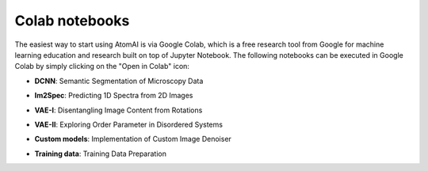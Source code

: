 Colab notebooks
===============

The easiest way to start using AtomAI is via Google Colab, which is a free research tool from Google for machine learning education and research built on top of Jupyter Notebook. The following notebooks can be executed in Google Colab by simply clicking on the "Open in Colab" icon:

*   | **DCNN**: Semantic Segmentation of Microscopy Data |DCNN|

*   | **Im2Spec**: Predicting 1D Spectra from 2D Images |Im2Spec|

*   | **VAE-I**: Disentangling Image Content from Rotations |VAE-I|

*   | **VAE-II**: Exploring Order Parameter in Disordered Systems |VAE-II|

*   | **Custom models**: Implementation of Custom Image Denoiser |Custom models|

*   | **Training data**: Training Data Preparation |Training data|

.. |DCNN| image:: https://colab.research.google.com/assets/colab-badge.svg
   :target: https://colab.research.google.com/github/pycroscopy/atomai/blob/master/examples/notebooks/AtomicSemanticSegmention.ipynb
   
.. |Im2Spec| image:: https://colab.research.google.com/assets/colab-badge.svg
   :target: https://colab.research.google.com/github/pycroscopy/atomai/blob/master/examples/notebooks/ImSpec.ipynb

.. |VAE-I| image:: https://colab.research.google.com/assets/colab-badge.svg
   :target: https://colab.research.google.com/github/pycroscopy/atomai/blob/master/examples/notebooks/atomai_rVAE_digits.ipynb

.. |VAE-II| image:: https://colab.research.google.com/assets/colab-badge.svg
   :target: https://colab.research.google.com/github/pycroscopy/atomai/blob/master/examples/notebooks/rVAE_graphene.ipynb
   
.. |Custom models| image:: https://colab.research.google.com/assets/colab-badge.svg
   :target: https://colab.research.google.com/github/pycroscopy/atomai/blob/master/examples/notebooks/atomai_custom_model.ipynb
   
.. |Training data| image:: https://colab.research.google.com/assets/colab-badge.svg
   :target: https://colab.research.google.com/github/pycroscopy/atomai/blob/master/examples/notebooks/atomai_training_data.ipynb
